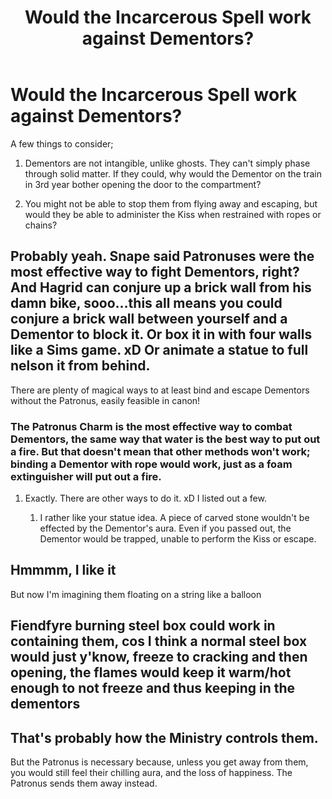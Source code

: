 #+TITLE: Would the Incarcerous Spell work against Dementors?

* Would the Incarcerous Spell work against Dementors?
:PROPERTIES:
:Author: KevMan18
:Score: 12
:DateUnix: 1620431076.0
:DateShort: 2021-May-08
:FlairText: Discussion
:END:
A few things to consider;

1. Dementors are not intangible, unlike ghosts. They can't simply phase through solid matter. If they could, why would the Dementor on the train in 3rd year bother opening the door to the compartment?

2. You might not be able to stop them from flying away and escaping, but would they be able to administer the Kiss when restrained with ropes or chains?


** Probably yeah. Snape said Patronuses were the most effective way to fight Dementors, right? And Hagrid can conjure up a brick wall from his damn bike, sooo...this all means you could conjure a brick wall between yourself and a Dementor to block it. Or box it in with four walls like a Sims game. xD Or animate a statue to full nelson it from behind.

There are plenty of magical ways to at least bind and escape Dementors without the Patronus, easily feasible in canon!
:PROPERTIES:
:Author: Vessynessy
:Score: 7
:DateUnix: 1620444082.0
:DateShort: 2021-May-08
:END:

*** The Patronus Charm is the most effective way to combat Dementors, the same way that water is the best way to put out a fire. But that doesn't mean that other methods won't work; binding a Dementor with rope would work, just as a foam extinguisher will put out a fire.
:PROPERTIES:
:Author: KevMan18
:Score: 3
:DateUnix: 1620444317.0
:DateShort: 2021-May-08
:END:

**** Exactly. There are other ways to do it. xD I listed out a few.
:PROPERTIES:
:Author: Vessynessy
:Score: 2
:DateUnix: 1620444613.0
:DateShort: 2021-May-08
:END:

***** I rather like your statue idea. A piece of carved stone wouldn't be effected by the Dementor's aura. Even if you passed out, the Dementor would be trapped, unable to perform the Kiss or escape.
:PROPERTIES:
:Author: KevMan18
:Score: 4
:DateUnix: 1620444794.0
:DateShort: 2021-May-08
:END:


** Hmmmm, I like it

But now I'm imagining them floating on a string like a balloon
:PROPERTIES:
:Author: karigan_g
:Score: 5
:DateUnix: 1620433877.0
:DateShort: 2021-May-08
:END:


** Fiendfyre burning steel box could work in containing them, cos I think a normal steel box would just y'know, freeze to cracking and then opening, the flames would keep it warm/hot enough to not freeze and thus keeping in the dementors
:PROPERTIES:
:Author: Erkkifloof
:Score: 2
:DateUnix: 1620487590.0
:DateShort: 2021-May-08
:END:


** That's probably how the Ministry controls them.

But the Patronus is necessary because, unless you get away from them, you would still feel their chilling aura, and the loss of happiness. The Patronus sends them away instead.
:PROPERTIES:
:Author: billymaneiro
:Score: 0
:DateUnix: 1620443072.0
:DateShort: 2021-May-08
:END:
